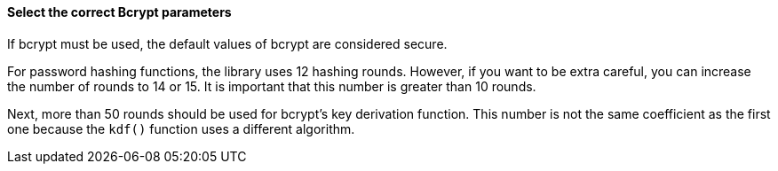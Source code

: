 ==== Select the correct Bcrypt parameters

If bcrypt must be used, the default values of bcrypt are considered secure.

For password hashing functions, the library uses 12 hashing rounds. However, if
you want to be extra careful, you can increase the number of rounds to 14 or
15. It is important that this number is greater than 10 rounds.

Next, more than 50 rounds should be used for bcrypt's key derivation function.
This number is not the same coefficient as the first one because the `kdf()`
function uses a different algorithm.


